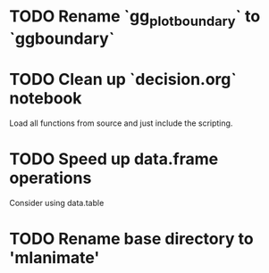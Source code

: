 * TODO Rename `gg_plot_boundary` to `ggboundary`
* TODO Clean up `decision.org` notebook
Load all functions from source and just include the scripting.
* TODO Speed up data.frame operations
Consider using data.table 
* TODO Rename base directory to 'mlanimate'
